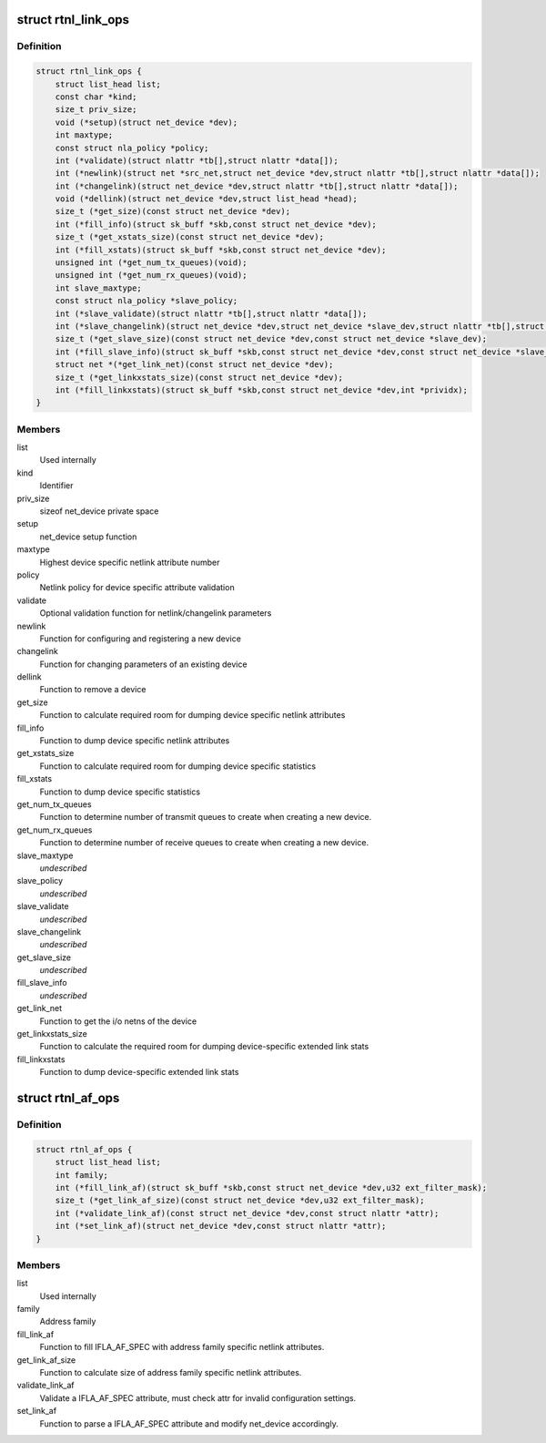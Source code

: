 .. -*- coding: utf-8; mode: rst -*-
.. src-file: include/net/rtnetlink.h

.. _`rtnl_link_ops`:

struct rtnl_link_ops
====================

.. c:type:: struct rtnl_link_ops

    rtnetlink link operations

.. _`rtnl_link_ops.definition`:

Definition
----------

.. code-block:: c

    struct rtnl_link_ops {
        struct list_head list;
        const char *kind;
        size_t priv_size;
        void (*setup)(struct net_device *dev);
        int maxtype;
        const struct nla_policy *policy;
        int (*validate)(struct nlattr *tb[],struct nlattr *data[]);
        int (*newlink)(struct net *src_net,struct net_device *dev,struct nlattr *tb[],struct nlattr *data[]);
        int (*changelink)(struct net_device *dev,struct nlattr *tb[],struct nlattr *data[]);
        void (*dellink)(struct net_device *dev,struct list_head *head);
        size_t (*get_size)(const struct net_device *dev);
        int (*fill_info)(struct sk_buff *skb,const struct net_device *dev);
        size_t (*get_xstats_size)(const struct net_device *dev);
        int (*fill_xstats)(struct sk_buff *skb,const struct net_device *dev);
        unsigned int (*get_num_tx_queues)(void);
        unsigned int (*get_num_rx_queues)(void);
        int slave_maxtype;
        const struct nla_policy *slave_policy;
        int (*slave_validate)(struct nlattr *tb[],struct nlattr *data[]);
        int (*slave_changelink)(struct net_device *dev,struct net_device *slave_dev,struct nlattr *tb[],struct nlattr *data[]);
        size_t (*get_slave_size)(const struct net_device *dev,const struct net_device *slave_dev);
        int (*fill_slave_info)(struct sk_buff *skb,const struct net_device *dev,const struct net_device *slave_dev);
        struct net *(*get_link_net)(const struct net_device *dev);
        size_t (*get_linkxstats_size)(const struct net_device *dev);
        int (*fill_linkxstats)(struct sk_buff *skb,const struct net_device *dev,int *prividx);
    }

.. _`rtnl_link_ops.members`:

Members
-------

list
    Used internally

kind
    Identifier

priv_size
    sizeof net_device private space

setup
    net_device setup function

maxtype
    Highest device specific netlink attribute number

policy
    Netlink policy for device specific attribute validation

validate
    Optional validation function for netlink/changelink parameters

newlink
    Function for configuring and registering a new device

changelink
    Function for changing parameters of an existing device

dellink
    Function to remove a device

get_size
    Function to calculate required room for dumping device
    specific netlink attributes

fill_info
    Function to dump device specific netlink attributes

get_xstats_size
    Function to calculate required room for dumping device
    specific statistics

fill_xstats
    Function to dump device specific statistics

get_num_tx_queues
    Function to determine number of transmit queues
    to create when creating a new device.

get_num_rx_queues
    Function to determine number of receive queues
    to create when creating a new device.

slave_maxtype
    *undescribed*

slave_policy
    *undescribed*

slave_validate
    *undescribed*

slave_changelink
    *undescribed*

get_slave_size
    *undescribed*

fill_slave_info
    *undescribed*

get_link_net
    Function to get the i/o netns of the device

get_linkxstats_size
    Function to calculate the required room for
    dumping device-specific extended link stats

fill_linkxstats
    Function to dump device-specific extended link stats

.. _`rtnl_af_ops`:

struct rtnl_af_ops
==================

.. c:type:: struct rtnl_af_ops

    rtnetlink address family operations

.. _`rtnl_af_ops.definition`:

Definition
----------

.. code-block:: c

    struct rtnl_af_ops {
        struct list_head list;
        int family;
        int (*fill_link_af)(struct sk_buff *skb,const struct net_device *dev,u32 ext_filter_mask);
        size_t (*get_link_af_size)(const struct net_device *dev,u32 ext_filter_mask);
        int (*validate_link_af)(const struct net_device *dev,const struct nlattr *attr);
        int (*set_link_af)(struct net_device *dev,const struct nlattr *attr);
    }

.. _`rtnl_af_ops.members`:

Members
-------

list
    Used internally

family
    Address family

fill_link_af
    Function to fill IFLA_AF_SPEC with address family
    specific netlink attributes.

get_link_af_size
    Function to calculate size of address family specific
    netlink attributes.

validate_link_af
    Validate a IFLA_AF_SPEC attribute, must check attr
    for invalid configuration settings.

set_link_af
    Function to parse a IFLA_AF_SPEC attribute and modify
    net_device accordingly.

.. This file was automatic generated / don't edit.

